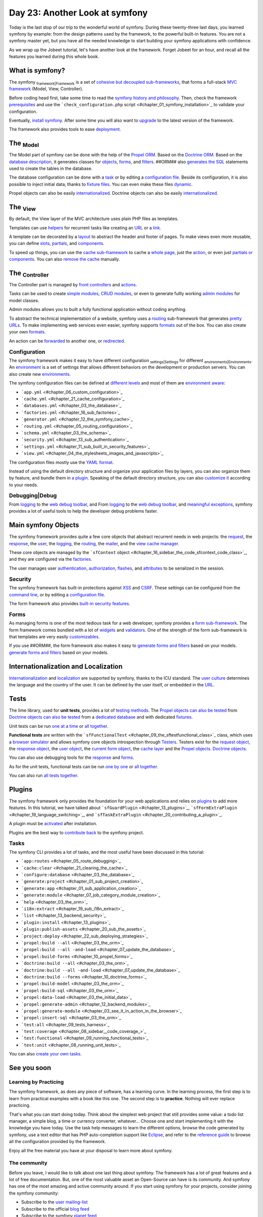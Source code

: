 Day 23: Another Look at symfony
===============================

Today is the last stop of our trip to the wonderful world of
symfony. During these twenty-three last days, you learned symfony
by example: from the design patterns used by the framework, to the
powerful built-in features. You are not a symfony master yet, but
you have all the needed knowledge to start building your symfony
applications with confidence.

As we wrap up the Jobeet tutorial, let's have another look at the
framework. Forget Jobeet for an hour, and recall all the features
you learned during this whole book.

What is symfony?
----------------

The symfony \ :sub:`framework\|Framework`\  is a set of
`cohesive but decoupled sub-frameworks <#chapter_11_sidebar_using_the_form_framework_without_symfony>`_,
that forms a full-stack
`MVC framework <#chapter_04_the_mvc_architecture>`_ (Model, View,
Controller).

Before coding head first, take some time to read the
`symfony history and philosophy <#chapter_01_introduction>`_. Then,
check the framework `prerequisites <#chapter_01_prerequisites>`_
and use the
```check_configuration.php`` script <#chapter_01_symfony_installation>`_
to validate your configuration.

Eventually, `install symfony <#chapter_01_symfony_installation>`_.
After some time you will also want to
`upgrade <#chapter_22_sub_upgrading_symfony>`_ to the latest
version of the framework.

The framework also provides tools to ease
`deployment <#chapter_22_deploying>`_.

The \ :sub:`Model`\ 
--------------------

The Model part of symfony can be done with the help of the
`Propel ORM <http://www.propelorm.org/>`_. Based on the
`Doctrine ORM <http://www.doctrine-project.org/>`_. Based on the
`database description <#chapter_03_the_schema>`_, it generates
classes for `objects <#chapter_03_the_orm>`_,
`forms <#chapter_10_##ORM_LOWER##_forms>`_, and
`filters <#chapter_12_filters_configuration>`_. ##ORM## also
`generates the SQL <#chapter_03_the_orm>`_ statements used to
create the tables in the database.

The database configuration can be done with a
`task <#chapter_03_the_database>`_ or by editing a
`configuration file <#chapter_03_the_database>`_. Beside its
configuration, it is also possible to inject initial data, thanks
to `fixture files <#chapter_03_the_initial_data>`_. You can even
make these files `dynamic <#chapter_06_dynamic_fixtures>`_.

Propel objects can also be easily
`internationalized <#chapter_19_sub_propel_objects>`_. Doctrine
objects can also be easily
`internationalized <#chapter_19_sub_doctrine_objects>`_.

The \ :sub:`View`\ 
-------------------

By default, the View layer of the MVC architecture uses plain PHP
files as templates.

Templates can use
`helpers <#chapter_04_the_stylesheets_images_and_javascripts>`_ for
recurrent tasks like creating an
`URL <#chapter_05_routing_in_actions_and_templates>`_ or a
`link <#chapter_05_routing_in_actions_and_templates>`_.

A template can be decorated by a `layout <#chapter_04_the_layout>`_
to abstract the header and footer of pages. To make views even more
reusable, you can define `slots <#chapter_04_slot_s>`_,
`partials <#chapter_07_partials_partial_templates>`_, and
`components <#chapter_19_language_switching>`_.

To speed up things, you can use the
`cache sub-framework <#chapter_21_cache_configuration>`_ to cache a
`whole page <#chapter_21_page_cache>`_, just the
`action <#chapter_21_action_cache>`_, or even just
`partials or components <#chapter_21_partial_partial_templates_and_component_cache>`_.
You can also
`remove the cache <#chapter_21_removing_the_cache_cache_removal>`_
manually.

The \ :sub:`Controller`\ 
-------------------------

The Controller part is managed by
`front controllers <#chapter_01_the_environments>`_ and
`actions <#chapter_03_see_it_in_action_in_the_browser>`_.

Tasks can be used to create
`simple modules <#chapter_07_job_category_module_creation>`_,
`CRUD modules <#chapter_03_see_it_in_action_in_the_browser>`_, or
even to generate fullly working
`admin modules <#chapter_12_backend_modules>`_ for model classes.

Admin modules allows you to built a fully functional application
without coding anything.

To abstract the technical implementation of a website, symfony uses
a `routing <#chapter_05_routing_configuration>`_ sub-framework that
generates `pretty URLs <#chapter_05_url_s>`_. To make implementing
web services even easier, symfony supports
`formats <#chapter_14_formats>`_ out of the box. You can also
create your own
`formats <#chapter_15_sub_the_yaml_format_formats_creation>`_.

An action can be
`forwarded <#chapter_04_sidebar_the_forward_action_forwarding_methods_family>`_
to another one, or
`redirected <#chapter_05_sidebar_the_redirect_redirection_methods_family>`_.

\ :sub:`Configuration`\ 
------------------------

The symfony framework makes it easy to have different configuration
\ :sub:`settings\|Settings`\  for different
\ :sub:`environments\|Environments`\ . An
`environment <#chapter_01_the_environments>`_ is a set of settings
that allows different behaviors on the development or production
servers. You can also create new
`environments <#chapter_21_creating_a_new_environment>`_.

The symfony configuration files can be defined at
`different levels <#chapter_04_sidebar_configuration_principles_in_symfony>`_
and most of them are
`environment aware <#chapter_08_sidebar_configuration_principles_in_symfony>`_:


-  ```app.yml`` <#chapter_06_custom_configuration>`_
-  ```cache.yml`` <#chapter_21_cache_configuration>`_
-  ```databases.yml`` <#chapter_03_the_database>`_
-  ```factories.yml`` <#chapter_16_sub_factories>`_
-  ```generator.yml`` <#chapter_12_the_symfony_cache>`_
-  ```routing.yml`` <#chapter_05_routing_configuration>`_
-  ```schema.yml`` <#chapter_03_the_schema>`_
-  ```security.yml`` <#chapter_13_sub_authentication>`_
-  ```settings.yml`` <#chapter_11_sub_built_in_security_features>`_
-  ```view.yml`` <#chapter_04_the_stylesheets_images_and_javascripts>`_

The configuration files mostly use the
`YAML format <#chapter_03_sidebar_the_yaml_format>`_.

Instead of using the default directory structure and organize your
application files by layers, you can also organize them by feature,
and bundle them in
`a plugin <#chapter_20_sub_a_different_way_to_organize_code_code_organization>`_.
Speaking of the default directory structure, you can also
`customize it <#chapter_22_customizing_the_directory_structure>`_
according to your needs.

\ :sub:`Debugging\|Debug`\ 
---------------------------

From `logging <#chapter_06_debugging_propel_generated_sql>`_ to the
`web debug toolbar <#chapter_06_debugging_propel_generated_sql>`_,
and From `logging <#chapter_06_debugging_doctrine_generated_sql>`_
to the
`web debug toolbar <#chapter_06_debugging_doctrine_generated_sql>`_,
and `meaningful exceptions <#chapter_01_the_environments>`_,
symfony provides a lot of useful tools to help the developer debug
problems faster.

Main symfony Objects
--------------------

The symfony framework provides quite a few core objects that
abstract recurrent needs in web projects: the
`request <#chapter_04_sub_the_request>`_, the
`response <#chapter_04_sub_the_response>`_, the
`user <#chapter_13_sub_the_myuser_class>`_, the
`logging <#chapter_22_sub_logging>`_, the
`routing <#chapter_05_routing_configuration>`_, the
`mailer <#chapter_16>`_, and the
`view cache manager <#chapter_16_sidebar_the_code_sfcontext_code_class>`_.

These core objects are managed by the
```sfContext`` object <#chapter_16_sidebar_the_code_sfcontext_code_class>`_,
and they are configured via the
`factories <#chapter_16_sub_factories>`_.

The user manages user
`authentication <#chapter_13_sub_authentication>`_,
`authorization <#chapter_13_sub_authorization>`_,
`flashes <#chapter_13_user_flashes>`_, and
`attributes <#chapter_13_user_attributes>`_ to be serialized in the
session.

\ :sub:`Security`\ 
-------------------

The symfony framework has built-in protections against
`XSS <#chapter_01_sub_application_creation>`_ and
`CSRF <#chapter_01_sub_application_creation>`_. These settings can
be configured from the
`command line <#chapter_01_sub_application_creation>`_, or by
editing a
`configuration file <#chapter_11_sub_xss_and_csrf_protection>`_.

The form framework also provides
`built-in security features <#chapter_11_sub_built_in_security_features>`_.

\ :sub:`Forms`\ 
----------------

As managing forms is one of the most tedious task for a web
developer, symfony provides a
`form sub-framework <#chapter_10_the_form_framework>`_. The form
framework comes bundled with a lot of
`widgets <http://www.symfony-project.org/api/1_4/widget>`_ and
`validators <http://www.symfony-project.org/api/1_4/validator>`_.
One of the strength of the form sub-framework is that templates are
very easily
`customizables <#chapter_10_sidebar_customizing_the_look_and_feel_of_a_form>`_.

If you use ##ORM##, the form framework also makes it easy to
`generate forms and filters <#chapter_10_propel_forms>`_ based on
your models.
`generate forms and filters <#chapter_10_doctrine_forms>`_ based on
your models.

Internationalization and Localization
-------------------------------------

`Internationalization <#chapter_19_internationalization>`_ and
`localization <#chapter_19_localization>`_ are supported by
symfony, thanks to the ICU standard. The
`user culture <#chapter_19_sub_the_user_culture>`_ determines the
language and the country of the user. It can be defined by the user
itself, or embedded in the
`URL <#chapter_19_culture_in_the_url>`_.

Tests
-----

The lime library, used for **unit tests**, provides a lot of
`testing methods <#chapter_08_the_lime_lime_testing_framework_testing_framework>`_.
The
`Propel objects can also be tested <#chapter_08_propel_unit_tests>`_
from
`Doctrine objects can also be tested <#chapter_08_doctrine_unit_tests>`_
from a
`dedicated database <#chapter_08_sub_database_configuration>`_ and
with dedicated `fixtures <#chapter_08_sub_test_data>`_.

Unit tests can be run
`one at a time <#chapter_08_running_unit_tests>`_ or
`all together <#chapter_08_unit_tests_harness>`_.

**Functional tests** are written with the
```sfFunctionalTest`` <#chapter_09_the_sftestfunctional_class>`_
class, which uses a
`browser simulator <#chapter_09_the_sfbrowser_class>`_ and allows
symfony core objects introspection through
`Testers <#chapter_09_the_sftestfunctional_class>`_. Testers exist
for the `request object <#chapter_09_sub_the_request_tester>`_, the
`response object <#chapter_09_sub_the_response_tester>`_, the
`user object <#chapter_13_user_testing>`_, the
`current form object <#chapter_11_the_form_tester>`_, the
`cache layer <#chapter_21_testing_the_cache_testing_cache>`_ and
the `Propel objects <#chapter_11_the_propel_tester>`_.
`Doctrine objects <#chapter_11_the_doctrine_tester>`_.

You can also use debugging tools for the
`response <#chapter_09_debugging_functional_tests>`_ and
`forms <#chapter_11_the_form_tester>`_.

As for the unit tests, functional tests can be run
`one by one <#chapter_09_running_functional_tests>`_ or
`all together <#chapter_09_functional_tests_harness>`_.

You can also run
`all tests together <#chapter_09_tests_harness>`_.

Plugins
-------

The symfony framework only provides the foundation for your web
applications and relies on `plugins <#chapter_20_using_plugins>`_
to add more features. In this tutorial, we have talked about
```sfGuardPlugin`` <#chapter_13_plugins>`_,
```sfFormExtraPlugin`` <#chapter_19_language_switching>`_, and
```sfTaskExtraPlugin`` <#chapter_20_contributing_a_plugin>`_.

A plugin must be
`activated <#chapter_20_sidebar_plugin_activation>`_ after
installation.

Plugins are the best way to
`contribute back <#chapter_20_contributing_a_plugin>`_ to the
symfony project.

\ :sub:`Tasks`\ 
----------------

The symfony CLI provides a lot of tasks, and the most useful have
been discussed in this tutorial:


-  ```app:routes`` <#chapter_05_route_debugging>`_
-  ```cache:clear`` <#chapter_21_clearing_the_cache>`_
-  ```configure:database`` <#chapter_03_the_database>`_
-  ```generate:project`` <#chapter_01_sub_project_creation>`_
-  ```generate:app`` <#chapter_01_sub_application_creation>`_
-  ```generate:module`` <#chapter_07_job_category_module_creation>`_
-  ```help`` <#chapter_03_the_orm>`_
-  ```i18n:extract`` <#chapter_19_sub_i18n_extract>`_
-  ```list`` <#chapter_13_backend_security>`_
-  ```plugin:install`` <#chapter_13_plugins>`_
-  ```plugin:publish-assets`` <#chapter_20_sub_the_assets>`_
-  ```project:deploy`` <#chapter_22_sub_deploying_strategies>`_
-  ```propel:build --all`` <#chapter_03_the_orm>`_
-  ```propel:build --all -and-load`` <#chapter_07_update_the_database>`_
-  ```propel:build-forms`` <#chapter_10_propel_forms>`_
-  ```doctrine:build --all`` <#chapter_03_the_orm>`_
-  ```doctrine:build --all -and-load`` <#chapter_07_update_the_database>`_
-  ```doctrine:build --forms`` <#chapter_10_doctrine_forms>`_
-  ```propel:build-model`` <#chapter_03_the_orm>`_
-  ```propel:build-sql`` <#chapter_03_the_orm>`_
-  ```propel:data-load`` <#chapter_03_the_initial_data>`_
-  ```propel:generate-admin`` <#chapter_12_backend_modules>`_
-  ```propel:generate-module`` <#chapter_03_see_it_in_action_in_the_browser>`_
-  ```propel:insert-sql`` <#chapter_03_the_orm>`_
-  ```test:all`` <#chapter_09_tests_harness>`_
-  ```test:coverage`` <#chapter_08_sidebar__code_coverage_>`_
-  ```test:functional`` <#chapter_09_running_functional_tests>`_
-  ```test:unit`` <#chapter_08_running_unit_tests>`_

You can also
`create your own tasks <#chapter_11_maintenance_tasks>`_.

See you soon
------------

Learning by Practicing
~~~~~~~~~~~~~~~~~~~~~~

The symfony framework, as does any piece of software, has a
learning curve. In the learning process, the first step is to learn
from practical examples with a book like this one. The second step
is to **practice**. Nothing will ever replace practicing.

That's what you can start doing today. Think about the simplest web
project that still provides some value: a todo list manager, a
simple blog, a time or currency converter, whatever... Choose one
and start implementing it with the knowledge you have today. Use
the task help messages to learn the different options, browse the
code generated by symfony, use a text editor that has PHP
auto-completion support like `Eclipse <http://www.eclipse.org/>`_,
and refer to the
`reference guide <http://www.symfony-project.org/reference/1_4/>`_
to browse all the configuration provided by the framework.

Enjoy all the free material you have at your disposal to learn more
about symfony.

The community
~~~~~~~~~~~~~

Before you leave, I would like to talk about one last thing about
symfony. The framework has a lot of great features and a lot of
free documentation. But, one of the most valuable asset an
Open-Source can have is its community. And symfony has one of the
most amazing and active community around. If you start using
symfony for your projects, consider joining the symfony community:


-  Subscribe to the
   `user mailing-list <http://groups.google.com/group/symfony-users>`_
-  Subscribe to the official
   `blog feed <http://feeds.feedburner.com/symfony/blog>`_
-  Subscribe to the symfony
   `planet feed <http://feeds.feedburner.com/symfony/planet>`_
-  Come and chat on the
   `#symfony IRC <irc://irc.freenode.net/symfony>`_ channel on
   freenode

**ORM**



